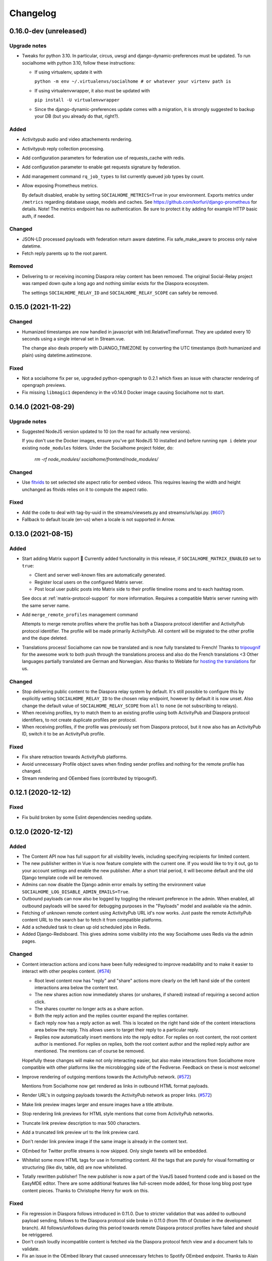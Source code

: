 .. _changelog:

Changelog
=========

0.16.0-dev (unreleased)
-------------------

Upgrade notes
.............

* Tweaks for python 3.10. In particular, circus, uwsgi and django-dynamic-preferences must
  be updated. To run socialhome with python 3.10, follow these instructions:

  * If using virtualenv, update it with

    ``python -m env ~/.virtualenvs/socialhome # or whatever your virtenv path is``

  * If using virtualenvwrapper, it also must be updated with

    ``pip install -U virtualenvwrapper``

  * Since the django-dynamic-preferences update comes with a migration,
    it is strongly suggested to backup your DB (but you already do that, right?).

Added
.....

* Activitypub audio and video attachements rendering.

* Activitypub reply collection processing.

* Add configuration parameters for federation use of requests_cache with redis.

* Add configuration parameter to enable get requests signature by federation.

* Add management command ``rq_job_types`` to list currently queued job types by count.

* Allow exposing Prometheus metrics.

  By default disabled, enable by setting ``SOCIALHOME_METRICS=True`` in your
  environment. Exports metrics under ``/metrics`` regarding database usage,
  models and caches. See https://github.com/korfuri/django-prometheus for details.
  Note! The metrics endpoint has no authentication. Be sure to protect it by
  adding for example HTTP basic auth, if needed.

Changed
.......

* JSON-LD processed payloads with federation return aware datetime. Fix safe_make_aware to process only
  naive datetime.

* Fetch reply parents up to the root parent.

Removed
.......

* Delivering to or receiving incoming Diaspora relay content has been removed.
  The original Social-Relay project was ramped down quite a long ago and nothing
  similar exists for the Diaspora ecosystem.

  The settings ``SOCIALHOME_RELAY_ID`` and ``SOCIALHOME_RELAY_SCOPE`` can safely be removed.

0.15.0 (2021-11-22)
-------------------

Changed
.......

* Humanized timestamps are now handled in javascript with Intl.RelativeTimeFormat. They
  are updated every 10 seconds using a single interval set in Stream.vue.

  The change also deals properly with DJANGO_TIMEZONE by converting the UTC timestamps
  (both humanized and plain) using datetime.astimezone.

Fixed
.....

* Not a socialhome fix per se, upgraded python-opengraph to 0.2.1 which fixes an issue
  with character rendering of opengraph previews.

* Fix missing ``libmagic1`` dependency in the v0.14.0 Docker image causing Socialhome
  not to start.

0.14.0 (2021-08-29)
-------------------

Upgrade notes
.............

* Suggested NodeJS version updated to 10 (on the road for actually new versions).

  If you don't use the Docker images, ensure you've got NodeJS 10 installed and
  before running ``npm i`` delete your existing ``node_modules`` folders. Under the
  Socialhome project folder, do:

     `rm -rf node_modules/ socialhome/frontend/node_modules/`

Changed
.......

* Use `fitvids <https://github.com/rosszurowski/fitvids>`_ to set selected site
  aspect ratio for oembed videos. This requires leaving the width and height unchanged
  as fitvids relies on it to compute the aspect ratio.

Fixed
.....

* Add the code to deal with tag-by-uuid in the streams/viewsets.py and streams/urls/api.py. (`#607 <https://git.feneas.org/socialhome/socialhome/issues/607>`_)
* Fallback to default locale (en-us) when a locale is not supported in Arrow.

0.13.0 (2021-08-15)
-------------------

Added
.....

* Start adding Matrix support 🎉 Currently added functionality in this release,
  if ``SOCIALHOME_MATRIX_ENABLED`` set to ``true``:

  * Client and server well-known files are automatically generated.
  * Register local users on the configured Matrix server.
  * Post local user public posts into Matrix side to their profile timeline rooms
    and to each hashtag room.

  See docs at :ref:`matrix-protocol-support` for more information. Requires a compatible
  Matrix server running with the same server name.

* Add ``merge_remote_profiles`` management command

  Attempts to merge remote profiles where the profile has both a Diaspora protocol
  identifier and ActivityPub protocol identifier. The profile will be made primarily
  ActivityPub. All content will be migrated to the other profile and the dupe deleted.

* Translations process! Socialhome can now be translated and is now fully translated to French!
  Thanks to `tripougnif <https://git.feneas.org/tripougnif>`_ for the awesome work to both
  push through the translations process and also do the French translations <3
  Other languages partially translated are German and Norwegian. Also thanks to
  Weblate for `hosting the translations <https://hosted.weblate.org/projects/socialhome/backendfrontend/>`_
  for us.

Changed
.......

* Stop delivering public content to the Diaspora relay system by default. It's still
  possible to configure this by explicitly setting ``SOCIALHOME_RELAY_ID`` to the chosen
  relay endpoint, however by default it is now unset. Also change the default value of
  ``SOCIALHOME_RELAY_SCOPE`` from ``all`` to ``none`` (ie not subscribing to relays).

* When receiving profiles, try to match them to an existing profile using both ActivityPub
  and Diaspora protocol identifiers, to not create duplicate profiles per protocol.

* When receiving profiles, if the profile was previously set from Diaspora protocol, but
  it now also has an ActivityPub ID, switch it to be an ActivityPub profile.

Fixed
.....

* Fix share retraction towards ActivityPub platforms.

* Avoid unnecessary Profile object saves when finding sender profiles and nothing for the
  remote profile has changed.

* Stream rendering and OEembed fixes (contributed by tripougnif).

0.12.1 (2020-12-12)
-------------------

Fixed
.....

* Fix build broken by some Eslint dependencies needing update.

0.12.0 (2020-12-12)
-------------------

Added
.....

* The Content API now has full support for all visibility levels, including specifying recipients
  for limited content.

* The new publisher written in Vue is now feature complete with the current one. If you would like
  to try it out, go to your account settings and enable the new publisher. After a short trial period,
  it will become default and the old Django template code will be removed.

* Admins can now disable the Django admin error emails by setting the environment value
  ``SOCIALHOME_LOG_DISABLE_ADMIN_EMAILS=True``.

* Outbound payloads can now also be logged by toggling the relevant preference in the admin.
  When enabled, all outbound payloads will be saved for debugging purposes in the "Payloads"
  model and available via the admin.

* Fetching of unknown remote content using ActivityPub URL id's now works. Just paste the remote
  ActivityPub content URL to the search bar to fetch it from compatible platforms.

* Add a scheduled task to clean up old scheduled jobs in Redis.

* Added Django-Redisboard. This gives admins some visibility into the way Socialhome uses Redis
  via the admin pages.

Changed
.......

* Content interaction actions and icons have been fully redesigned to improve readability and to
  make it easier to interact with other peoples content. (`#574 <https://git.feneas.org/socialhome/socialhome/issues/574>`_)

  * Root level content now has "reply" and "share" actions more clearly on the left hand side of
    the content interactions area below the content text.
  * The new shares action now immediately shares (or unshares, if shared) instead of requiring
    a second action click.
  * The shares counter no longer acts as a share action.
  * Both the reply action and the replies counter expand the replies container.
  * Each reply now has a reply action as well. This is located on the right hand side of the
    content interactions area below the reply. This allows users to target their reply to
    a particular reply.
  * Replies now automatically insert mentions into the reply editor. For replies on root content,
    the root content author is mentioned. For replies on replies, both the root content author
    and the replied reply author are mentioned. The mentions can of course be removed.

  Hopefully these changes will make not only interacting easier, but also make interactions from
  Socialhome more compatible with other platforms like the microblogging side of the Fediverse.
  Feedback on these is most welcome!

* Improve rendering of outgoing mentions towards the ActivityPub network. (`#572 <https://git.feneas.org/socialhome/socialhome/issues/572>`_)

  Mentions from Socialhome now get rendered as links in outbound HTML format payloads.

* Render URL's in outgoing payloads towards the ActivityPub network as proper links. (`#572 <https://git.feneas.org/socialhome/socialhome/issues/572>`_)

* Make link preview images larger and ensure images have a title attribute.

* Stop rendering link previews for HTML style mentions that come from ActivityPub networks.

* Truncate link preview description to max 500 characters.

* Add a truncated link preview url to the link preview card.

* Don't render link preview image if the same image is already in the content text.

* OEmbed for Twitter profile streams is now skipped. Only single tweets will be embedded.

* Whitelist some more HTML tags for use in formatting content. All the tags that are purely for
  visual formatting or structuring (like div, table, dd) are now whitelisted.

* Totally rewritten publisher! The new publisher is now a part of the VueJS based frontend code and
  is based on the EasyMDE editor. There are some additional features like full-screen mode added,
  for those long blog post type content pieces. Thanks to Christophe Henry for work on this.

Fixed
.....

* Fix regression in Diaspora follows introduced in 0.11.0. Due to stricter validation
  that was added to outbound payload sending, follows to the Diaspora protocol side broke
  in 0.11.0 (from 11th of October in the development branch). All follows/unfollows during
  this period towards remote Diaspora protocol profiles have failed and should be retriggered.

* Don't crash loudly incompatible content is fetched via the Diaspora protocol fetch view and
  a document fails to validate.

* Fix an issue in the OEmbed library that caused unnecessary fetches to Spotify OEmbed
  endpoint. Thanks to Alain for reporting this issue. (`upstream issue <https://github.com/pyembed/pyembed/issues/64>`_)

* Fix rendering of quotes. Now rendered in italic and clearly marked as quote.

* Stop creating duplicate content items from remote content delivered by both ActivityPub
  and Diaspora protocols. When these refer to each other, they will be merged to avoid
  duplicate content items.

Internal changes
................

* Store an Activity on follow/unfollow. This allows retriggering follows/unfollows in
  the event of a regression.

* Move ``socialhome.content.utils.process_text_links`` to the ``federation`` library.

* Move the tags extraction logic from ``Content`` model to the ``federation`` library.

0.11.1 (2019-12-30)
-------------------

Security
........

* Upgrade Django to fix CVE-2019-19844.

Fixed
.....

* Support tag streams for non-ascii tags. (`#517 <https://git.feneas.org/socialhome/socialhome/issues/517>`_)

  Tags which fail to generate a slugified name (ie for example Russian alphabet tags) are now supported
  as streams. This also fixes the search internal server error when searching for a tag which fails to
  generate a stream URL.

0.11.0 (2019-12-15)
-------------------

Added
.....

* Searching of users on the ActivityPub protocol now works using a handle (ie ``user@domain.tld``).

* Shared content in the streams now contain the name and link to the profile of the sharer.

* Django-Silk is now available for developers to turn on for their instance.

  To turn on, set the environment variable ``SOCIALHOME_SILKY=True``.

* Users API now has an admin endpoint to return recently active users.

Changed
.......

* UI changes:

  * The stamped element (the first stream element with information about the stream or
    profile information) is now 100% wide in all situations. The profile picture has
    also been made larger.
  * The author bar has been moved from the bottom of the content to the top of the content.
  * Clicking a profile name in the author bar now pops up the author federation ID and
    reaction buttons instead of expanding them. This saves having to re-render the whole
    stream grid.

Fixed
.....

* All streams now properly push out websocket notifications on new content.

  Previously only certain streams knew how to push notifications on new content to the
  client. Now all streams will know how to do this. Additionally they will respect user
  preferences in the future when hiding of content from users is added. Shared content
  also gets a notification pushed out as other content.

* Don't process received shares if they point to a non-public content.

* Don't show a share icon for own content, unless there is a counter to show.

* Fix follow/unfollow of profiles from the search page.

* Don't raise a 500 error when Diaspora remotes try to fetch a content whose author has
  no ``handle``.

* Don't raise a 500 error when an attempt is made to view a profile with an invalid
  profile identifier

* Fix a major race issue with the ``through`` value calculation for shared content in streams (`#558 <https://git.feneas.org/socialhome/socialhome/issues/558>`_)

  When calculating ``through`` values (ie what share caused a content to appear in the stream),
  there was a race condition between processing the saved share and a remote fetched shared content.
  Values are now correctly calculates irregardless of saving order to provide correct "shared by"
  information for streams.

* Don't raise a 500 error on fetch of content using a malformed identifier

* Fix inbound federation timing issue with ActivityPub platforms (`#563 <https://git.feneas.org/socialhome/socialhome/issues/563>`_)

  Signature verification time delta check if a background worker didn't process the
  inbound payload fast enough, which led to rejected payloads. Time delta check has
  now been relaxed to allow at most 24 hour old signatures.

* Improve performance of profile streams and fetching of replies by splitting the
  database queries into multiple queries instead of one larger one. (`#562 <https://git.feneas.org/socialhome/socialhome/issues/562>`_)

API changes
...........

* **Backwards incompatible**: Removed duplicated ``user_following_author`` from the
  Content API since it is included in the serialized ``author`` as ``user_following``.

* Stream API results now contain a ``through_author`` object in the case that the content is
  in the stream via share.

* The Stream API endpoints now accept an `accept_ids` query parameter, which should be a list
  of content ID's to fetch from this particular stream. This allows filling the stream with
  new items in the stream context without making multiple fetches.

* Replaced deprecated ``django-rest-swagger`` API docs module with ``drf-yasg``. The new module
  provides not only Swagger but also ReDoc API docs. We've chosen ReDoc for the default docs
  mounted at ``/api/`` on each instance. Swagger is still available at ``/api/swagger/``. (`#537 <https://git.feneas.org/socialhome/socialhome/issues/537>`_)

Internal changes
................

* Django Channels upgraded from 1.x to 2.x version. This freed up various pinned
  dependencies like Redis and RQ to be upgraded to their latest versions. This
  also makes it unnecessary to run a Channels worker process as before. That
  has already been removed from the ``circus.ini`` file. If you run the processes
  manually, the process does not need executing any more.

0.10.0 (2019-10-06)
-------------------

Added
.....

* Initial ActivityPub support has landed!

  Basic federation support with the ActivityPub protocol. There are likely to be many
  bugs and incompatibilities with this first release which will be ironed out in the
  next few releases.

  Importantly, Socialhome defaults to ActivityPub should a remote profile support both
  ActivityPub and Diaspora protocols. This means federation across Socialhome instances
  will use ActivityPub.

  Considerable effort was put into refactoring Socialhome internals to work with multiple
  protocols. This refactoring affects mostly the internals of Socialhome with only minor
  visual changes. Some of those include changes in URL's and fallback display names for
  non-local profiles.

* Added Tags API. In addition to listing Tag objects, it allows authenticated users to follow and unfollow tags.

* Profile API now includes a list of tags followed for logged in users.

* It is now possible to follow and unfollow tags from a tag stream (`#465 <https://git.feneas.org/socialhome/socialhome/issues/465>`_)

  Content from followed tags is available under a new "Tags" stream.

* It's now possible to disable incoming `relay system <https://git.feneas.org/jaywink/social-relay>`_ integration by setting the environment variable ``SOCIALHOME_RELAY_SCOPE`` to ``none``. (`#94 <https://git.feneas.org/socialhome/socialhome/issues/94>`_)

* User profile now has a link to a new followers contacts page. This is limited to the logged in user only.

* Added a model for federation payloads for debugging purposes. If the "log all federation payloads" admin setting is on, incoming payloads will now also be available in the database via the admin pages, in addition to the log file.

Changed
.......

* **Backwards incompatible**. Python 3.6 is now the lowest supported Python version. Please do not try to upgrade Socialhome to this release before updating your Python virtualenv, if running an older Python!

* Code repository moved to the `Feneas GitLab <https://git.feneas.org/socialhome/socialhome>`_ which offers a richer set of features compared to GitHub. What is Feneas? `Check this post <https://feneas.org/hello-federation/>`_.

  Code will still be mirrored to GitHub so participation through there is still very much welcome. So you can still fork the repository on GitHub and submit a pull request. Issues however will be available only on the GitLab server to avoid these getting out of sync between the servers.

* The behaviour of the ``delete_users_and_profiles`` management command has been changed to lock remote profiles by default instead of deleting them. This is more efficient for spam control as deleted profiles just appear back. The lock option can still be set as false to delete the profile which is a good option for example when cleaning data of remote profiles on request.

* **Breaking change**. API changes. (`#451 <https://git.feneas.org/socialhome/socialhome/issues/451>`_)

  * Profile API has been migrated to use UUID's instead of ID's.

    All API endpoints will be receiving this change which is done while the API has a limited number of consumers and will be one of the last planned breaking changes planned before a 1.0 API can be announced.

  * Profile API following and unfollowing endpoints have changed.

    The action ``add_follower`` has been renamed to ``follow`` and ``remove_follower`` to ``unfollow``. The change reflects the change of the endpoints themselves. Now to add a follower one does a POST to the ``follow`` of the profile that one wants to follow, instead of doing a POST to the ``add_follower`` endpoint of ones own profile. Same change has been done for the follower removal endpoint.

  * Streams profile API's have moved to using UUID's instead of ID's.

* Make profile default visibility public (`#515 <https://git.feneas.org/socialhome/socialhome/issues/515>`_)

  This fixes an issue where new profiles can follow others but the others cannot follow back, since the default was SELF. For now, make all new profiles public by default. Later the visibility setting should be moved from the profile to profile fields themselves. Some core identity will always need to be public but what the profile shares could be controlled.

  Also make remote profiles always locally public to avoid situations where a user can see the post but can't see the local profile. Any profile that federates to us is public to some extent since it left the server.

* Global search now works also with ActivityPub ID's to fetch a remote profile

* Added a few additional HTML elements to content cleanup whitelist: tags `span, p, br` and attribute `class` on `span`.

Fixed
.....

* API docs regression fixed (`#509 <https://github.com/jaywink/socialhome/issues/509>`_)

* Fix internal server error for anonymous user for certain internal user pages (`#518 <https://git.feneas.org/socialhome/socialhome/issues/518>`_)

* Timeout of the pre-calculated stream cache cleanup job has been extended so that it doesn't timeout on larger servers.

* Nested replies are now correctly shown as replies to the root level content instead of being hidden from view.

* Removed unnecessary federation of replies to local root authors.

* Removed quick reply possibility for non-public content. This fixes an issue of non-public replies created with the quick reply editor not federating.

  While the API support is being added needed by the quick reply editor for non-public content, only the full editor can be used for non-public replies.

* Fix retraction of limited visibility content sent out to the federation layer.

  There was a bug where limited visibility content (added in 0.9.0) retractions were not sent out correctly. This was caused by the usage of the Django ``post_delete`` signal to handle the retraction. This works for public content since all the information is present immediately after the delete for the background jobs, even if the database entry has been deleted. Unfortunately for limited content this did not work since they store visibilities to the limited content in a separate table. Due to the (awesome!) way Django relations work, the entries for the visibilities got deleted from the database before the ``post_delete`` signal got fired.

  Content retraction is now fired off into a background task in the Django ``pre_delete`` hook, which means the limited visibilities data is still available in the database.

Internal changes
................

* Removed ``User`` relationship fields. These were migrated to ``Profile`` a long time ago.
* Heavy refactoring of Vue frontend store.
* Django bumped to 2.2.

0.9.3 (2018-08-29)
------------------

Fixed
.....

* Update ``pycryptodome`` due to CVE-2018-15560 security issue.

0.9.2 (2018-08-11)
------------------

Fixed
.....

* Update to ``federation`` which switches crypto libraries to fix CVE-2018-6594.

  **Note!** If you don't use ``pip-sync`` to deploy, then you **must** do ``pip uninstall pycrypto`` before deploying, or things will break badly.

0.9.1 (2018-08-11)
------------------

Fixed
.....

* Django bumped to 2.0.8 to fix a `security issue <https://docs.djangoproject.com/en/2.0/releases/2.0.8/>`_. This issue did not affect Socialhome, but we're upgrading just to be sure.

0.9.0 (2018-07-21)
------------------

Added
.....

* Add possibility to configure Sentry for error reporting.

  Adding the Sentry project DSN as ``SENTRY_DSN=foo`` to environment variables will make all error level exceptions be raised to Sentry. To change the level, define ``SENTRY_LEVEL`` with a valid Python logging module level.

* Add `NodeInfo2 <https://github.com/jaywink/nodeinfo2>`_ support. For organization details, admin name and email will be published if the new setting ``SOCIALHOME_SHOW_ADMINS`` is set to ``True`` (default ``False``).

* Add possibility to delete user account (`#131 <https://github.com/jaywink/socialhome/issues/131>`_)

  Deletion is permanent and will delete all created content including uploaded images. Delete request for profile
  and related content will be sent to remote servers.

* Add user export API (`#478 <https://github.com/jaywink/socialhome/issues/478>`_)

  New API endpoints ``/api/profiles/create_export/`` will create an export and ``/api/profiles/retrieve_export/`` will retrieve the export zip file. Export will contain a JSON file of the user, profile, followers and content. A zip file of uploaded images will also be included.

* Add user data export to user account page (`#478 <https://github.com/jaywink/socialhome/issues/478>`_)

  The account page now has a button to request an export of user data. In addition to user and profile data, this export contains a list of profiles followed, content (including shares and replies) and a zip file of image uploads. An email notification will be sent to the user once the export is ready for download from the account page.

* New environment variable ``DJANGO_TIMEZONE`` allows easily customizing the time zone that the Socialhome instance runs on. It defaults to ``UTC``.

* Staff users can now access the admin and task queue (background jobs) pages via the new "gears" menu in the navbar. See <`documentation <https://socialhome.readthedocs.io/en/latest/running.html#admin-user>`_ on how to make a user admin.

* Add an easily customizable ``robots.txt`` with default rules

  The rules by default disallow all except direct links to content, the root profile and the public stream. Server admins can customize the rules easily via the admin interface.

* Admins can now add Terms of Service and Privacy Policy documents to the site (`#477 <https://github.com/jaywink/socialhome/issues/477>`_)

  Terms of Service and Privacy policy documents are good to have. These tell people visiting your site what rules you operate with. Socialhome provides default templates you can activate with a few clicks.

  To review and enable the policy documents, log in as admin and access the admin pages through the navigation bar cogs menu. Scroll down and locate "Policy documents". There are two types of documents, the Terms of Service and Privacy Policy. Each one can be edited in draft mode and then published. Further updates in draft mode will not overwrite the last published version, until published.

  To publish the documents, open them, review the text and then change the status below the document to "published". Click Save - this version is now published. To edit in draft mode, switch the status back and the current edited revision will not show to users. You can also send email updates to users from the policy documents list. Select the policy documents you wish the send an email about, choose "Send email" from the actions list and confirm.

  Published policy documents are shown to both authenticated and unauthenticated users via the navigation bar cogs menu.

* Searching for hashtags is now possible using the global search

  The global search now in addition to profile results returns also results of matching hashtags. If the search term includes the hash ('#') and matches exactly to a tag, an instant redirect will be made to the tag stream.

* Mentions are now parsed out of incoming remote content and locally created content.

  Currently the only syntax supported is the Diaspora mentions syntax, ie ``@{Name; user@domain.tld}``. Currently Socialhome users can create mentions by using the syntax manually. UI layer will be added later to choose people using the standard @ syntax to trigger search.

  When mentioned, local users will be sent an email notification with a link to the content.

  **Note to admins**: A script is provided if you want to parse old content for mentions. Run ``./manage.py runscript link_old_mentions`` if you wish to parse the content from the last year and create the links. This will also send out email notifications.

* Admin now has a section for Content items and Profiles, for debugging purposes. The User admin was also improved.

* Limited content is now supported 🙈 💪 (`#302 <https://github.com/jaywink/socialhome/issues/302>`_)

  Limited content can now be created using the web create form. Note, API does not currently allow creating limited content (except replies to limited content). Once create form is ported to the API, things should be refactored there, right now had no bandwidth to ensure both work.

  Limited content is shown in the stream with a lock symbol. The create shows some extra fields for limited content. These include "recipients" and "include following". Recipients is a comma separated list of target profile handles the limited content will be sent to. Include following will populate recipients (on save) with all the profiles that one follows. Later on we will add contact lists for better targeting.

  Limited content visibilities can be edited. If someone is removed from the target recipients, a retraction will be sent to try and delete the content remotely from the target recipient.

  Currently recipients must already be known to the server, in the future a remote search will be done if the profile is not known. Any known remote profile can be targeted - it is up to the receiving server to decide whether to accept it or not. For local profiles, those of visibility SELF (ie hidden) cannot be targeted.

  There is also a new stream "Limited" available. It shows all limited content visible to you.

* Add "Local" stream which contains only content from users registered on the same server. (`#491 <https://github.com/jaywink/socialhome/issues/491>`_)

Changed
.......

* Bump Django to 2.0 🎉 (`#460 <https://github.com/jaywink/socialhome/issues/460>`_)

* Only precache for users who have been active (`#436 <https://github.com/jaywink/socialhome/issues/436>`_)

  Don't precache items into streams for users who have not been active. Controlled by the same settings as the maintenance of precached streams. Will reduce unnecessary background jobs and make Redis memory usage even more stable.

* Provided Circus configuration now ensures RQ worker processes are not allowed to endlessly hog server memory. In some rare cases it has happened that normally very stable RQ worker processes have hogged several gigabytes of memory due to reasons which are still being investigated. Now Circus will end those processes automatically.

* Moved user account, logout, email management and API token pages links under the new "gears" menu in the navbar. These links used to be in the profile page menu.

Fixed
.....

* Allow search with Diaspora handle that contains port (`#457 <https://github.com/jaywink/socialhome/issues/457>`_)

* **Important for server admins**. There was a mistake in the production Redis connection settings. The setting was not following the given configuration in the documentation. Now the possibility to set ``REDIS_URL`` (undocumented) directly has been removed and will raise an error. Use the ``REDIS_HOST``, ``REDIS_DB``, ``REDIS_PORT`` and ``REDIS_PASSWORD`` settings instead when needed.

* Ensure all streams Redis keys have a default expiry of 30 days.

* Fix parsing of remote profile names by also using ``last_name`` attribute, where given (`#414 <https://github.com/jaywink/socialhome/issues/414>`_)

* Show possible validation errors on create form instead of just not allowing a save.

* Fix failure of processing remote retractions of replies or shares in some situations.

Removed
.......

* Legacy streams routes `/public/`, `/followed/` and `/tags/<name>/` have been removed. They already partially broke in the Vue.js streams rewrite.

0.8.0 (2018-03-06)
------------------

Added
.....

* RFC7033 webfinger support for Diaspora protocol (`#405 <https://github.com/jaywink/socialhome/issues/405>`_)

  This allows better profile discovery by remote non-Socialhome servers.

* Added better streams precache maintenance in regards to inactive users (`#436 <https://github.com/jaywink/socialhome/issues/436>`_)

  Two new settings have been added:

  * ``SOCIALHOME_STREAMS_PRECACHE_INACTIVE_DAYS`` (default 90)
  * ``SOCIALHOME_STREAMS_PRECACHE_INACTIVE_SIZE`` (default 0)

  If a user has been more than the set days without logging in, when trimming the precaches for that user, the inactive setting will be used instead. By default this means that precaches for users that haven't logged in for 90 days are removed. This is done to ensure Redis memory usage is predictable and stable in relation to active users.

  Users who have been inactive for longer than the X days will still get their stream content normally but instead of getting a fast stream render from the cache, the items will be calculated using databse queries, which produces a slower stream load experience.

* Added management command to delete local users and remote profiles

  This allows removing users who want their account to be deleted (coming to UI soon, sorry) and also deleting content and locking remote spam accounts. See `documentation <https://socialhome.readthedocs.io/en/latest/running.html>`_ for details.

Changed
.......

* Setting ``SOCIALHOME_RELAY_DOMAIN`` is now called ``SOCIALHOME_RELAY_ID``. We're slowly replacing all direct Diaspora handle references with Diaspora URI format profile ID's in preparation for ActivityPub protocol addition.

  No action needed from server admins unless you have changed this setting, in which case it should be updated accordingly.

* Start sending profile changes to remote nodes as public messages for better efficiency

* Start sending federation payloads in new format (`federation #59 <https://github.com/jaywink/federation/issues/59>`_)

  This could drop federation compatibility with some really old servers in the fediverse, but adds compatibility to for example GangGo which is now able to receive Socialhome content.

* Stop requesting Twitter widget script for each tweet OEmbed (`#202 <https://github.com/jaywink/socialhome/issues/202>`_)

  Since Vue streams all tweets are initialized programmatically as they are rendered in the stream so we don't need to have the script tag on each oembed separately.

* ``/api-token-auth/`` endpoint now returns limited profile information in addition to token

Fixed
.....

* Fix precached streams maintenance job. (`#436 <https://github.com/jaywink/socialhome/issues/436>`_)

  Due to mistake in regexp not all old precached stream items were pruned in maintenance. Now fixed which should ensure Redis memory usage does not suffer from unreasonable increase over time.

* Fix profile discovery from current stable Diaspora (`#413 <https://github.com/jaywink/socialhome/issues/413>`_)

  A bug in Diaspora caused Socialhome profile discovery to fail. Introduce some patches to our webfinger to work around the bug and make profiles available to latest Diaspora versions.

* Fix receiving public content from GangGo (`federation #115 <https://github.com/jaywink/federation/issues/115>`_)

* Fix various errors in search for remote profiles

  For example GNU Social implements webfinger but the necessary attributes we need are not present and were causing errors.

* Add missing titles and OG tags back to streams (`#428 <https://github.com/jaywink/socialhome/issues/428>`_)

  These disappeared in the rewrite of streams in 0.7.0. Also added a few new head tags improving author information in single content view and telling Twitter to not track users so much.

0.7.0 (2018-02-04)
------------------

New Vue.js frontend
...................

The work that started at a small hackathon in Helsinki in July 2017 is finally finished! The old buggy and hard to maintain Django template + jQuery based frontend has been completely rewritten in Vue.js. This provides a modern frontend code base, making it possible to add new features faster and to spend less time fixing bugs in the spaghetti code.

A huge thanks goes out to @christophehenry doing most of the work in pushing this rewrite through!

Added
.....

* Possibility to skip adding an OEmbed or OpenGraph preview to content. (`#364 <https://github.com/jaywink/socialhome/issues/364>`_)

  There is a new checkbox on content create that allows skipping adding a link preview to the content.

* Add maintenance job to groom precache information from Redis. This ensures Redis memory usage stays stable.

  **Important for server admins**. There is a new process to run that is responsible for scheduling these maintenance jobs. The process is executed as a Django management command ie ``python manage.py rqscheduler``.
    * If you already use the `provided Circus configuration <https://socialhome.readthedocs.io/en/latest/installation/ubuntu.html#set-up-circus>`_ to run Socialhome, you **don't need to do anything**. When you restart Socialhome, the updated Circus configuration will automatically be used and the scheduler process started by Circus.
    * If you have a custom setup, preferring to run all processes manually, ensure one ``rqscheduler`` process is running at all times to ensure maintenance jobs and other future scheduled jobs are executed.

   A new configuration item ``SOCIALHOME_STREAMS_PRECACHE_SIZE`` is available to set the maximum size of precached stream items per user, per stream. This defaults to 100 items. Increasing this setting can radically increase Redis memory usage. If you have a lot of users, you might consider decreasing this setting if Redis memory usage climbs up too high.

* It is now possible to use email for log-in. (`#377 <https://github.com/jaywink/socialhome/issues/377>`_)

* Added a Code of Conduct document. All contributors to Socialhome are expected to honour these simple rules to ensure our project is a safe place to contribute to.

  Read the Code of Conduct `here <https://github.com/jaywink/socialhome/blob/master/CODE_OF_CONDUCT.md>`_.

* Profile API has 4 new read only fields:

  * ``followers_count`` - Count of followers the given Profile has. For remote profiles this will contain only the count of followers on this server, not all the followers the profile has.
  * ``following_count`` - Count of local and remote profiles this Profile is following. For remote profiles this will contain only the count of profiles following this profile on this particular server.
  * ``has_pinned_content`` - Boolean indication whether the local profile has pinned any Content to their profile stream. Always false for remote profiles.
  * ``user_following`` - Boolean whether logged in user is following the profile.

* There is now a management command to generate dummy content for development environment purposes. See :ref:`development` pages.

* Installation docs now have an example SystemD service configuration, see :ref:`installation-other-systemd`. (`#397 <https://github.com/jaywink/socialhome/issues/397>`_)

* Content API has a new read only field ``has_twitter_oembed``. This is ``true`` if the content text had a Tweet URL *and* a fetch for the OEmbed code has been successfully made.

* Content create page now has an option to disable federating to remote servers when saving the content. (`#296 <https://github.com/jaywink/socialhome/issues/296>`_)

  The content will still update to local streams normally. Federating the content can be enabled on further saves.

* If signups are closed, the signup link will now stay active but will point to a list of Socialhome nodes. (`#354 <https://github.com/jaywink/socialhome/issues/354>`_)

  By default this URL is https://the-federation.info/socialhome, but can be configured by the server admin.

Changed
.......

* When processing a remote share of local content, deliver it also to all participants in the original shared content and also to all personal followers. (`#206 <https://github.com/jaywink/socialhome/issues/206>`_)

* Allow creating replies via the Content API.

  Replies are created by simply passing in a ``parent`` with the ID value of the target Content. It is not possible to change the ``parent`` value for an existing reply or root level Content object once created. When creating a reply, you can omit ``visibility`` from the sent data. Visibility will be used from the parent Content item automatically.

* Removed Opbeat integration related configuration. The service is being ramped down. (`#393 <https://github.com/jaywink/socialhome/issues/393>`_)

  If as a server administrator you have enabled Opbeat monitoring, it will stop working on this update.

* New VueJS stream is now default \o/ (`#202 <https://github.com/jaywink/socialhome/issues/202>`_)

  Old stream can still be accessed using the user preferences or by passing a `vue=0` parameter in the URL. All existing users have been migrated to use the new VueJS streams by default.

Fixed
.....

* Redirect back to profile instead of home view after organize pinned content save action. (`#313 <https://github.com/jaywink/socialhome/issues/313>`_)

* Fix searching of an unknown remote profile by handle using uppercase letters resulting in an invalid local profile creation.

* Fix Content querysets not correctly including the 'through' information which tells what content caused a share to be added to a stream. (`#412 <https://github.com/jaywink/socialhome/issues/412>`_)

  This information was already correctly added in the streams precalculation phase, but if the cache started cold or a viewing user cycled through all cached content ID's and wanted some more, the database queries did not return the right results.

* Attempt to fetch OEmbed and OpenGraph previews of URL's in content in the order of the links found. (`#365 <https://github.com/jaywink/socialhome/issues/365>`_)

  Previous behaviour lead to fetching previews of urls in random order, leading to a different url preview on different Socialhome servers.

* Fix remote profile retrieval from remote servers which don't support legacy Diaspora protocol webfinger. (`#405 <https://github.com/jaywink/socialhome/issues/405>`_)

  New version of federation library defaults to trying the new style webfinger with a fall back to legacy.

0.6.0 (2017-11-13)
------------------

Added
.....

* Profile "All content" streams now include the shares the profile has done. (`#206 <https://github.com/jaywink/socialhome/issues/206>`_)
* Streams API now has endpoints for profile streams to match the profile streams in the UI. (`#194 <https://github.com/jaywink/socialhome/issues/194>`_)

  * ``/api/streams/profile-all/{id}/`` - fetches all content by the given profile (including shares), ordered by created date in reverse order (= new stuff first).
  * ``/api/streams/profile-pinned/{id}/`` - fetches pinned content by the given profile, ordered as set by the profile owner.

* New fields added to Content API:

  * ``is_nsfw``, boolean value, ``true`` if the content text has the tag ``#nsfw`` in it.
  * ``share_of``, if the ``content_type`` is ``share``, this will contain the ID of the shared Content.

* If an incoming share references a remote target that doesn't yet exist locally, it and the author profile will be fetched and imported over the network. (`#206 <https://github.com/jaywink/socialhome/issues/206>`_)

* There are now Docker files for doing development work for Socialhome. See the docs `here <https://socialhome.readthedocs.io/en/latest/development.html#developing-with-docker>`_.

* Third-party applications can now be added to enhance Socialhome or replace some of the core functionality, using configuration. The following new settings are available:

  * ``SOCIALHOME_ADDITIONAL_APPS`` - List of additional applications to use in Django settings.
  * ``SOCIALHOME_ADDITIONAL_APPS_URLS`` - Additional third-party URL's to add to core url configuration.
  * ``SOCIALHOME_HOME_VIEW`` - Override the home view with another view defined with this setting.

* Content API now has a new ``shares`` endpoint. (`#206 <https://github.com/jaywink/socialhome/issues/206>`_)

  This allows retrieving all the shares done on a Content.

* We now have a logo ✌

  .. image:: _static/brand/Socialhome-dark-300.png

  The logo also comes in a light version, for dark backgrounds. See :ref:`brand` for details.

Changed
.......

* Logging configuration changes:

  * Removed separate logfile for the federation loggers. Now all logs go to one place. Setting ``SOCIALHOME_LOGFILE_FEDERATION`` has been removed.
  * Added possibility to direct Django and application logs using a defined level to syslog. Adds three settings, ``SOCIALHOME_LOG_TARGET`` to define whether to log to file or syslog, ``SOCIALHOME_SYSLOG_LEVEL`` to define the level of syslog logging and ``SOCIALHOME_SYSLOG_FACILITY`` to define the syslog logging facility. See `configuration <https://socialhome.readthedocs.io/en/latest/running.html#configuration>`_ documentation.

* **Important!** The file to place configuration environment variables has changed to ``.env``.

  This is a more standard file name for environment variables than the previous ``env.local``. For now we'll still load from the old file too, but a warning will be displayed to rename the file.

* **Breaking change**. API ``Content`` serialization now returns list of tags as *name of tag*, not ID as before. The names do not contain the character "#".

* Content API ``replies`` endpoint now includes all the replies on the shares of the Content too.

* Use modified timestamp for created timestamp when federating out to remote nodes. (`#314 <https://github.com/jaywink/socialhome/issues/314>`_)

  This makes edits federate more reliably to some remote platforms that support edits.

* Stream grid item reply icon changed from "envelope" to "comments". (`#339 <https://github.com/jaywink/socialhome/issues/339>`_)

Fixed
.....

* Fix various issues with OpenGraph tags parsing by switching to self-maintained fork of ``python-opengraph``.
* Share button is no longer visible if not signed in (`#325 <https://github.com/jaywink/socialhome/issues/325>`_)
* Remote profile image urls that are relative are now fixed to be absolute when importing the profile from remote (`#327 <https://github.com/jaywink/socialhome/issues/327>`_)
* Fix poor performance of fetching replies.

  When adding replies of shares to the collection of replies fetched when clicking the reply icon in the UI, a serious performance regression was also added. Database queries have now been optimized to fetch replies faster again.
* When editing a reply, the user is now redirected back to the parent content detail view instead of going to the reply detail view. (`#315 <https://github.com/jaywink/socialhome/issues/315>`_)
* Fix regression on visibility of remote replies on shares.

  Replies inherit the parent object visibility and share visibility defaults to non-public in the federation library. Diaspora protocol removed the ``public`` property from shares in a recent release, which meant that we started getting all shares as non-public from the federation layer. This meant that all comments on the shares were processed as non-public too.

  With a change in the federation layer, Diaspora protocol shares are now public by default.

* Fixed Streams API content ``user_is_author`` value always having ``false`` value.

0.5.0 (2017-10-01)
------------------

Python dependencies
...................

Switched to ``pip-tools`` as the recommended way to install Python dependencies and cleaned the requirements files a bit. Now all the "base" dependencies, including production deployment dependencies are locked in ``requirements.txt``. The new file ``dev-requirements.txt`` includes both the base and the extra development/testing related dependencies.

To use ``pip-tools``, first install it:

::

    pip install -U pip-tools

Then install dependencies:

::

    # Production environment
    pip-sync

    # Development environment
    pip-sync dev-requirements.txt

It is not mandatory to use ``pip-tools`` for running a production installation. For development it is mandatory. All dependencies should be placed (unlocked) in either ``requirements/requirements.in`` (base) or ``requirements/requirements-dev.in`` (development extras). Then execute ``./compile-requirements.sh`` to update the locked dependency files after each change to the ``.in`` files. See `pip-tools <https://github.com/jazzband/pip-tools>`_ for more information.

Added
.....

* GIF uploads are now possible when creating content or replies. (`#125 <https://github.com/jaywink/socialhome/issues/125>`_)

* Content API has a new endpoint ``/api/content/<id>/replies/``. This returns all the replies for the given content.

* Shares made by followed contacts are now pulled up to the "Followed" stream.

  This happens only if the user has not already seen this content in their "Followed" stream. Each content should only appear once, either directly by following the author or a followed contact sharing the content. Multiple shares do not raise the content in the stream again.

Changed
.......

* Rendered link processing has been rewritten. This fixes issues with some links not being linkified when rendering. Additionally now all external links are made to open in a new tab or window. (`#197 <https://github.com/jaywink/socialhome/issues/197>`_)

* Previously previews and oEmbed's for content used to only pick up "orphan" links from the content text. This meant that if there was a Markdown or HTML link, there would be no link preview or oEmbed fetched. This has now been changed. All links found in the content will be considered for preview and oEmbed. The first link to return a preview or oEmbed will be used.

* Streams URL changes:

    * All streams will now be under ``/streams/`` for a cleaner URL layout. So for example ``/public/`` is now ``/streams/public/``.
    * Tag stream URL has been changed from ``/streams/tags/<tag>/`` to ``/streams/tag/<tag>/``. This small change allows us to later map ``/stream/tags/`` to the tags the user is following.

  Since lots of old content will point to the old URL's, there will be support for the legacy URL's until they are needed for something else in the future.

* **Breaking change**. Profile API field changes:

    * Added:

        * ``url`` (Full URL of local profile)
        * ``home_url`` (Full URL of remote profile, if remote user)
        * ``is_local`` (Boolean, is user local)
        * ``visibility`` (Profile visibility setting, either ``public``, ``limited``, ``site`` or ``self``. Editable to self)

    * Removed (internal attributes unnecessary for frontend rendering):

        * ``user``
        * ``rsa_public_key``

* **Breaking change**. Content API field changes:

    * Added:

        * ``timestamp`` (ISO 8601 formatted timestamp of last save)
        * ``humanized_timestamp`` (For example "2 hours ago")
        * ``url`` (Full URL to content detail)
        * ``edited`` (Boolean whether content has been edited since creation)
        * ``user_following_author`` (Boolean whether current user is following content author)
        * ``user_is_author`` (Boolean whether current user is the author of the content)
        * ``user_has_shared`` (Boolean whether current user has shared the content)

    * Changed:

        * ``author`` is now a limited serialization of the author profile, containing the following keys: "guid", "handle", "home_url", "id", "image_url_small", "is_local", "name", "url".

          The reason for serializing the author information to content is related to privacy controls. A user who maintains a limited profile can still create public content, for example. A user who is able to view the content created by the user should also see some limited information about the creating profile. To get the full profile, the user needs to fetch the profile object by ID, which is subject to the visibility set by the profile owner.

    * Removed (internal attributes unnecessary for frontend rendering):

        * ``created``
        * ``modified``
        * ``oembed``
        * ``opengraph``

* Refactoring for streams views to use new Stream classes which support pre-caching of content ID's. No visible changes to user experience except a faster "Followed users" stream.

  A stream class that is set as cached will store into Redis a list of content ID's for each user who would normally see that content in the stream. This allows pulling content out of the database very fast. If the stream is not cached or does not have cached content ID's, normal database lookups will be used.

  This refactoring enables creating more complex streams which require heavier calculations to decide whether a content item should be in a stream or not.

Fixed
.....

* Cycling browser tabs with CTRL-TAB when focused on the editor no longer inserts a TAB character in the editor.
* Don't federate shares to shared content local author. This caused unnecessary deliveries between the same host.

0.4.0 (2017-08-31)
------------------

Update notes
............

This release contains long running migrations. Please allow up to 10 minutes for the migrations to run, depending on your database size.

Added
.....

* Allow user to change profile picture. (`#151 <https://github.com/jaywink/socialhome/issues/151>`_)

  Profile menu now has an extra option "Change picture". This allows uploading a new picture and optionally setting focus point for cropping a picture that is not square shape.

* Federate local profiles to remote followers on save. (`#168 <https://github.com/jaywink/socialhome/issues/168>`_)

* Process remote profiles entities on receive.

  Remote profiles were so far only created on first encounter. Now we also process incoming ``Profile`` entities from the federation layer.

* When following a remote profile, federate profile to them at the same time.

* It is now possible to expose statistics from a Socialhome node. This includes counts for users (total, 30 day, 6 month), local content and local replies. These will be exposed via the ``NodeInfo`` documents that for example `the-federation.info <https://the-federation.info>`_ node list consumes.

  By default statistics is off. Admins can switch the counts on by setting environment variable ``SOCIALHOME_STATISTICS=True`` and restarting Socialhome.

* Add user API token view. Allows retrieving an API token for usage in clients and tools. Allows also regenerating the token if it has been lost or exposed.

* Added bookmarklet to easily share external pages. The bookmarklet can be bookmarked from the 'Create' page. (`#138 <https://github.com/jaywink/socialhome/issues/138>`_)

  Sharing with the bookmarklet will copy the page url, title and optionally selected text into the create content text area. The bookmarklet is compatible with Diaspora, so for example the Firefox `sharing service <https://activations.cdn.mozilla.net/en-US/diaspora.html>`_ will work.

* Support receiving 'Share' entities. Show amount of shares on content. (`#206 <https://github.com/jaywink/socialhome/issues/206>`_)

* Show replies to shares on the original shared content. (`#206 <https://github.com/jaywink/socialhome/issues/206>`_)

* Add ``share`` endpoint to Content API. This enables creating and removing shares via the API. (`#206 <https://github.com/jaywink/socialhome/issues/206>`_)

* Allow sharing content. Clicking the share counter icon exposes a 'Share' button which when clicked will create a share. (`#206 <https://github.com/jaywink/socialhome/issues/206>`_)

* Allow unsharing content. Clicking the share counter icon exposes an 'Unshare' button (assuming the user has shared the content) which when clicked will remove the share. (`#206 <https://github.com/jaywink/socialhome/issues/206>`_)

* Federate local shares to remote nodes. (`#206 <https://github.com/jaywink/socialhome/issues/206>`_)

* There is now a 'My content' stream link in the navbar 'Streams' dropdown. This goes to your own profile all content stream.

* Add user preference for the new stream refactoring. If enabled, all streams that have a new version in progress will be rendered with the new frontend code based on Vue.js. (`#202 <https://github.com/jaywink/socialhome/issues/202>`_)

  Warning! The new frontent code doesn't have all the features of the current on yet.

* Content API has three new read only fields available:

    * ``local``, boolean whether the content is local or remote.
    * ``reply_count``, count of replies (including replies on shares)
    * ``shares_count``, count of shares

* Make email notifications nicer by using HTML templates in addition to the plain text version. (`#206 <https://github.com/jaywink/socialhome/issues/206>`_)

  In addition to reply and follow notifications, send also when own content is shared.

Changed
.......

* **Breaking change**. Content API results now return ``visibility`` as a string ('public', 'limited', 'site' or 'self'), not an integer.

Fixed
.....

* There was no notification sent out when a local user followed a local user. This has now been fixed.

Removed
.......

* **Breaking change**. Removed Content, Profile and Users API LIST routes. For now these are seen as not required for building a client and allow unnecessarily easy data mining.

* Removed content modal. Clicking timestamp in grid now directly loads the content detail view. (`#162 <https://github.com/jaywink/socialhome/issues/162>`_)

  Loading the content in a modal was an early experiment and didn't end out very usable.

* Removed reply button from replies. Technically, threaded replies are possible but the UI implementation is not done. Replying to a reply will be back once UI and federation layer will handle threaded replies properly.

0.3.1 (2017-08-06)
------------------

Fixed
.....

* Bump ``federation`` library again to fix a regression in reply relaying due to security fixes in the library 0.14.0 release.


0.3.0 (2017-08-06)
------------------

Security
........

* Reject remote content updates via the federation layer which reference an already existing remote content object but have a different author.

  Note that locally created content was previously safe from this kind of takeover. This, even though serious, affects only remote created content stored locally.

* Reject remote reply updates via the federation layer which try to change the parent content reference.

* Bump `federation <https://github.com/jaywink/federation/releases/tag/v0.14.0>`_ to ensure remote entity authorship is verified correctly.

Added
.....

* API has two new endpoints, the "Content" and "Image Upload" routes. (`#120 <https://github.com/jaywink/socialhome/issues/120>`_)

    * Content API allows browsing content objects that are visible to self, or public for anonymous users. Content objects owned by self can be updated or deleted. Creating content is also possible.
    * Image Upload API allows uploading images via the same mechanism that is used in the content create UI form. The uploaded image will be stored and a markdown string is passed back which can be added to content created in for example mobile clients. Note, uploading an image doesn't create any content itself, it just allows embedding images into content, just like in the UI.

* New API docs exposed by Django REST Swagger. These are in the same place as the old ones, at ``/api/``. Adding to the documentation is still a work in progress.
* Add image upload button to the create/reply editor. This makes it possible to upload images from mobile browsers. (`#120 <https://github.com/jaywink/socialhome/issues/120>`_)
* Make profile "following" button link to "following contacts" page, if user is logged in and own profile.

Changed
.......

* Create and update content will now redirect to the content created or updated. Previous behaviour was user preferred landing page.
* Delete content will now redirect back to the page where the delete was triggered from. Previous behaviour was user preferred landing page. If the content delete is triggered from the content detail page, redirect will happen to user preferred landing page as before. (`#204 <https://github.com/jaywink/socialhome/issues/204>`_)

Fixed
.....

* Fix internal server error when replying to content that contained only characters outside the western Latin character sets.
* Visual fixes for content rendering in content delete page.
* Make direct profile handle search survive extra spaces before or after the searched handle.

0.2.1 (2017-07-30)
------------------

Fixed
.....

* Fix reply form regression introduced in v0.2.0. (`#217 <https://github.com/jaywink/socialhome/issues/217>`_)

0.2.0 (2017-07-30)
------------------

Security
........

* Fix XSS vulnerability in profile edit. Unsanitized profile field input was allowed and one place showed a field without escaping it. The fields are now sanitized and escaping has been ensured.

  The problem concerned only local users and not remote profile fields which were correctly sanitized already.

Added
.....

* Added search for profiles (`#163 <https://github.com/jaywink/socialhome/issues/163>`_)

  There is now a global search in the right side of the header. The search returns matches for local and remote profiles based on their name and username part of the handle. Profiles marked with visibility ``Self`` or ``Limited`` are excluded from the search results. Profiles marked with visibility ``Site`` will be excluded if not logged in, leaving only public profile results. If a direct match happens with a full handle, a redirect is done directly to the searched profile.

  **IMPORTANT for node maintainers**. After pulling in this change, you MUST run the command ``python manage.py rebuild_index`` to create the search index. Not doing this will cause an error to be raised when trying to search. The indexes are kept up to date automatically after running this command once.

* When searching for profiles based on handle, fetch profile from remote if it isn't found locally (`#163 <https://github.com/jaywink/socialhome/issues/163>`_)

Changed
.......

* Improved content/reply create/edit form. Replies don't contain visibility or pinned form elements any more. Added also some help texts regarding drag'n'drop image embed, visibility and content pinning.

Fixed
.....

* Make reply notifications to local users not send one single email with all local participants, but one email per participant. Previous implementation would have leaked emails of participants to other participants.
* Correctly send replies to remotes (`#210 <https://github.com/jaywink/socialhome/issues/210>`_)

  If parent content is local, send via the relayable forwarding mechanism. This ensures parent author signs the content. If parent author is remote, send just to the remote author. The remote author should then relay it.
* Ensure calling ``Profile.private_key`` or ``Profile.key`` don't crash if the profile doesn't have keys. Now the properties just return ``None``.
* Fix regression in profile all content stream load more functionality. (`#190 <https://github.com/jaywink/socialhome/issues/190>`_)
* Filter out "limited" visibility profiles from API list results. These profiles are not available in the search so they shouldn't be available to list through the API either.

0.1.0 (2017-07-27)
------------------

Initial versioned release. Main implemented features:

* Working streams (followed, public, profiles)
* Content creation
* Content OEmbed / OpenGraph previews
* Replies
* Follow/unfollow of profiles
* Contacts list
* Pinning content to profile
